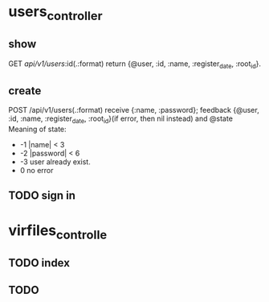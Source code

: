 * users_controller
** show
   GET    /api/v1/users/:id(.:format)
   return {@user, :id, :name, :register_date, :root_id}.
** create
   POST   /api/v1/users(.:format)
   receive {:name, :password}; feedback {@user, :id, :name, :register_date, :root_id}(if error, then nil instead) and @state
   Meaning of state:
     - -1  |name| < 3
     - -2  |password| < 6
     - -3 user already exist.
     - 0 no error

** TODO sign in

* virfiles_controlle

** TODO index
 
** TODO 
